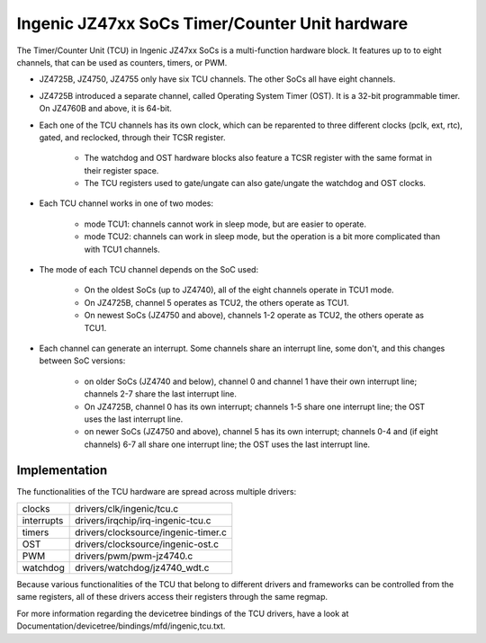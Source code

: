 .. SPDX-License-Identifier: GPL-2.0

===============================================
Ingenic JZ47xx SoCs Timer/Counter Unit hardware
===============================================

The Timer/Counter Unit (TCU) in Ingenic JZ47xx SoCs is a multi-function
hardware block. It features up to to eight channels, that can be used as
counters, timers, or PWM.

- JZ4725B, JZ4750, JZ4755 only have six TCU channels. The other SoCs all
  have eight channels.

- JZ4725B introduced a separate channel, called Operating System Timer
  (OST). It is a 32-bit programmable timer. On JZ4760B and above, it is
  64-bit.

- Each one of the TCU channels has its own clock, which can be reparented to three
  different clocks (pclk, ext, rtc), gated, and reclocked, through their TCSR register.

    - The watchdog and OST hardware blocks also feature a TCSR register with the same
      format in their register space.
    - The TCU registers used to gate/ungate can also gate/ungate the watchdog and
      OST clocks.

- Each TCU channel works in one of two modes:

    - mode TCU1: channels cannot work in sleep mode, but are easier to
      operate.
    - mode TCU2: channels can work in sleep mode, but the operation is a bit
      more complicated than with TCU1 channels.

- The mode of each TCU channel depends on the SoC used:

    - On the oldest SoCs (up to JZ4740), all of the eight channels operate in
      TCU1 mode.
    - On JZ4725B, channel 5 operates as TCU2, the others operate as TCU1.
    - On newest SoCs (JZ4750 and above), channels 1-2 operate as TCU2, the
      others operate as TCU1.

- Each channel can generate an interrupt. Some channels share an interrupt
  line, some don't, and this changes between SoC versions:

    - on older SoCs (JZ4740 and below), channel 0 and channel 1 have their
      own interrupt line; channels 2-7 share the last interrupt line.
    - On JZ4725B, channel 0 has its own interrupt; channels 1-5 share one
      interrupt line; the OST uses the last interrupt line.
    - on newer SoCs (JZ4750 and above), channel 5 has its own interrupt;
      channels 0-4 and (if eight channels) 6-7 all share one interrupt line;
      the OST uses the last interrupt line.

Implementation
==============

The functionalities of the TCU hardware are spread across multiple drivers:

===========  =====
clocks       drivers/clk/ingenic/tcu.c
interrupts   drivers/irqchip/irq-ingenic-tcu.c
timers       drivers/clocksource/ingenic-timer.c
OST          drivers/clocksource/ingenic-ost.c
PWM          drivers/pwm/pwm-jz4740.c
watchdog     drivers/watchdog/jz4740_wdt.c
===========  =====

Because various functionalities of the TCU that belong to different drivers
and frameworks can be controlled from the same registers, all of these
drivers access their registers through the same regmap.

For more information regarding the devicetree bindings of the TCU drivers,
have a look at Documentation/devicetree/bindings/mfd/ingenic,tcu.txt.
